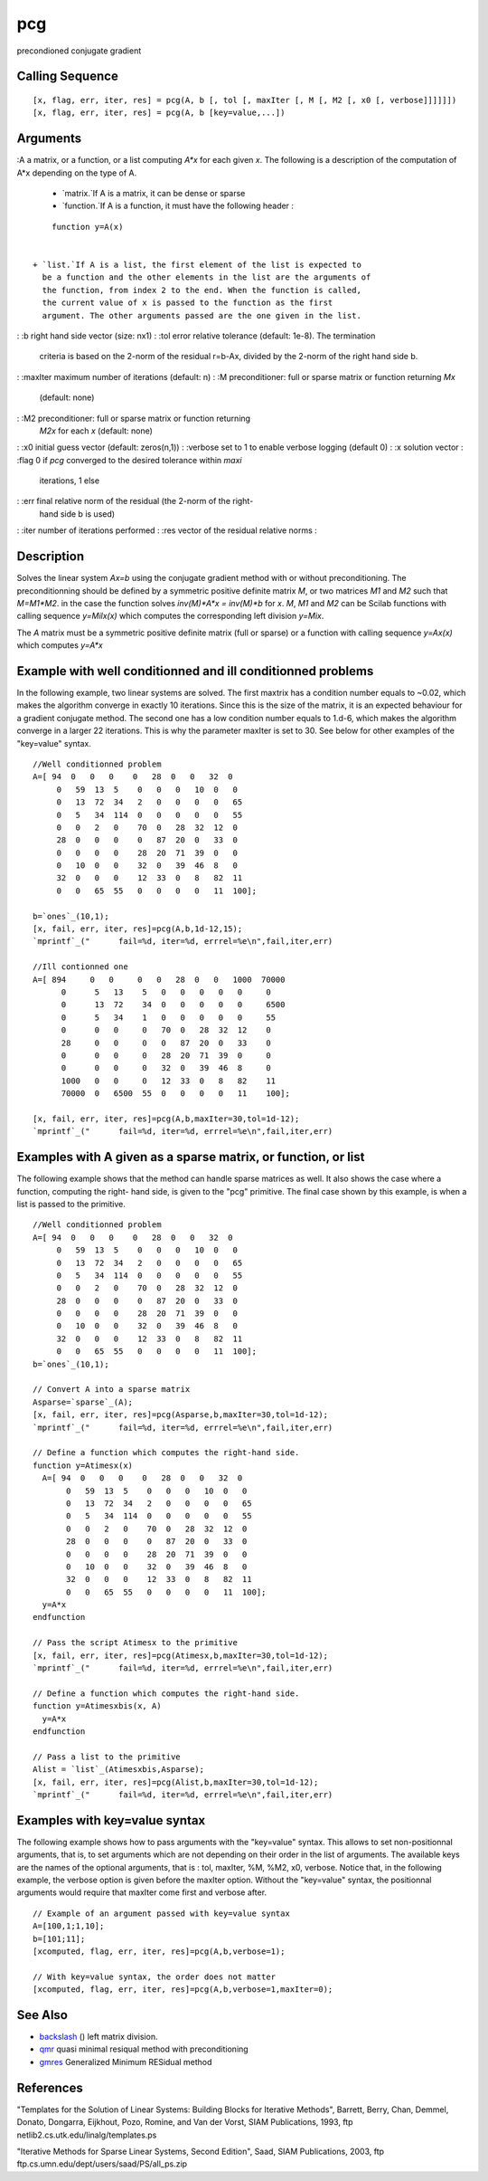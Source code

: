 


pcg
===

precondioned conjugate gradient



Calling Sequence
~~~~~~~~~~~~~~~~


::

    [x, flag, err, iter, res] = pcg(A, b [, tol [, maxIter [, M [, M2 [, x0 [, verbose]]]]]])
    [x, flag, err, iter, res] = pcg(A, b [key=value,...])




Arguments
~~~~~~~~~

:A a matrix, or a function, or a list computing `A*x` for each given
`x`. The following is a description of the computation of A*x
depending on the type of A.

    + `matrix.`If A is a matrix, it can be dense or sparse
    + `function.`If A is a function, it must have the following header :

::

        function y=A(x)


    + `list.`If A is a list, the first element of the list is expected to
      be a function and the other elements in the list are the arguments of
      the function, from index 2 to the end. When the function is called,
      the current value of x is passed to the function as the first
      argument. The other arguments passed are the one given in the list.

: :b right hand side vector (size: nx1)
: :tol error relative tolerance (default: 1e-8). The termination
  criteria is based on the 2-norm of the residual r=b-Ax, divided by the
  2-norm of the right hand side b.
: :maxIter maximum number of iterations (default: n)
: :M preconditioner: full or sparse matrix or function returning `M\x`
  (default: none)
: :M2 preconditioner: full or sparse matrix or function returning
  `M2\x` for each `x` (default: none)
: :x0 initial guess vector (default: zeros(n,1))
: :verbose set to 1 to enable verbose logging (default 0)
: :x solution vector
: :flag 0 if `pcg` converged to the desired tolerance within `maxi`
  iterations, 1 else
: :err final relative norm of the residual (the 2-norm of the right-
  hand side b is used)
: :iter number of iterations performed
: :res vector of the residual relative norms
:



Description
~~~~~~~~~~~

Solves the linear system `Ax=b` using the conjugate gradient method
with or without preconditioning. The preconditionning should be
defined by a symmetric positive definite matrix `M`, or two matrices
`M1` and `M2` such that `M=M1*M2`. in the case the function solves
`inv(M)*A*x = inv(M)*b` for `x`. `M`, `M1` and `M2` can be Scilab
functions with calling sequence `y=Milx(x)` which computes the
corresponding left division `y=Mi\x`.

The `A` matrix must be a symmetric positive definite matrix (full or
sparse) or a function with calling sequence `y=Ax(x)` which computes
`y=A*x`



Example with well conditionned and ill conditionned problems
~~~~~~~~~~~~~~~~~~~~~~~~~~~~~~~~~~~~~~~~~~~~~~~~~~~~~~~~~~~~

In the following example, two linear systems are solved. The first
maxtrix has a condition number equals to ~0.02, which makes the
algorithm converge in exactly 10 iterations. Since this is the size of
the matrix, it is an expected behaviour for a gradient conjugate
method. The second one has a low condition number equals to 1.d-6,
which makes the algorithm converge in a larger 22 iterations. This is
why the parameter maxIter is set to 30. See below for other examples
of the "key=value" syntax.


::

    //Well conditionned problem
    A=[ 94  0   0   0    0   28  0   0   32  0  
         0   59  13  5    0   0   0   10  0   0  
         0   13  72  34   2   0   0   0   0   65 
         0   5   34  114  0   0   0   0   0   55 
         0   0   2   0    70  0   28  32  12  0  
         28  0   0   0    0   87  20  0   33  0  
         0   0   0   0    28  20  71  39  0   0  
         0   10  0   0    32  0   39  46  8   0  
         32  0   0   0    12  33  0   8   82  11 
         0   0   65  55   0   0   0   0   11  100];
    
    b=`ones`_(10,1);
    [x, fail, err, iter, res]=pcg(A,b,1d-12,15);
    `mprintf`_("      fail=%d, iter=%d, errrel=%e\n",fail,iter,err)
    
    //Ill contionned one
    A=[ 894     0   0     0   0   28  0   0   1000  70000
          0      5   13    5   0   0   0   0   0     0    
          0      13  72    34  0   0   0   0   0     6500 
          0      5   34    1   0   0   0   0   0     55   
          0      0   0     0   70  0   28  32  12    0    
          28     0   0     0   0   87  20  0   33    0    
          0      0   0     0   28  20  71  39  0     0    
          0      0   0     0   32  0   39  46  8     0    
          1000   0   0     0   12  33  0   8   82    11   
          70000  0   6500  55  0   0   0   0   11    100];
     
    [x, fail, err, iter, res]=pcg(A,b,maxIter=30,tol=1d-12);
    `mprintf`_("      fail=%d, iter=%d, errrel=%e\n",fail,iter,err)




Examples with A given as a sparse matrix, or function, or list
~~~~~~~~~~~~~~~~~~~~~~~~~~~~~~~~~~~~~~~~~~~~~~~~~~~~~~~~~~~~~~

The following example shows that the method can handle sparse matrices
as well. It also shows the case where a function, computing the right-
hand side, is given to the "pcg" primitive. The final case shown by
this example, is when a list is passed to the primitive.


::

    //Well conditionned problem
    A=[ 94  0   0   0    0   28  0   0   32  0  
         0   59  13  5    0   0   0   10  0   0  
         0   13  72  34   2   0   0   0   0   65 
         0   5   34  114  0   0   0   0   0   55 
         0   0   2   0    70  0   28  32  12  0  
         28  0   0   0    0   87  20  0   33  0  
         0   0   0   0    28  20  71  39  0   0  
         0   10  0   0    32  0   39  46  8   0  
         32  0   0   0    12  33  0   8   82  11 
         0   0   65  55   0   0   0   0   11  100];
    b=`ones`_(10,1);
    
    // Convert A into a sparse matrix
    Asparse=`sparse`_(A);
    [x, fail, err, iter, res]=pcg(Asparse,b,maxIter=30,tol=1d-12);
    `mprintf`_("      fail=%d, iter=%d, errrel=%e\n",fail,iter,err)
    
    // Define a function which computes the right-hand side.
    function y=Atimesx(x)
      A=[ 94  0   0   0    0   28  0   0   32  0  
           0   59  13  5    0   0   0   10  0   0  
           0   13  72  34   2   0   0   0   0   65
           0   5   34  114  0   0   0   0   0   55
           0   0   2   0    70  0   28  32  12  0
           28  0   0   0    0   87  20  0   33  0
           0   0   0   0    28  20  71  39  0   0
           0   10  0   0    32  0   39  46  8   0
           32  0   0   0    12  33  0   8   82  11
           0   0   65  55   0   0   0   0   11  100];
      y=A*x
    endfunction
    
    // Pass the script Atimesx to the primitive
    [x, fail, err, iter, res]=pcg(Atimesx,b,maxIter=30,tol=1d-12);
    `mprintf`_("      fail=%d, iter=%d, errrel=%e\n",fail,iter,err)
    
    // Define a function which computes the right-hand side.
    function y=Atimesxbis(x, A)
      y=A*x
    endfunction
    
    // Pass a list to the primitive
    Alist = `list`_(Atimesxbis,Asparse);
    [x, fail, err, iter, res]=pcg(Alist,b,maxIter=30,tol=1d-12);
    `mprintf`_("      fail=%d, iter=%d, errrel=%e\n",fail,iter,err)




Examples with key=value syntax
~~~~~~~~~~~~~~~~~~~~~~~~~~~~~~

The following example shows how to pass arguments with the "key=value"
syntax. This allows to set non-positionnal arguments, that is, to set
arguments which are not depending on their order in the list of
arguments. The available keys are the names of the optional arguments,
that is : tol, maxIter, %M, %M2, x0, verbose. Notice that, in the
following example, the verbose option is given before the maxIter
option. Without the "key=value" syntax, the positionnal arguments
would require that maxIter come first and verbose after.


::

    // Example of an argument passed with key=value syntax
    A=[100,1;1,10];
    b=[101;11];
    [xcomputed, flag, err, iter, res]=pcg(A,b,verbose=1);
    
    // With key=value syntax, the order does not matter
    [xcomputed, flag, err, iter, res]=pcg(A,b,verbose=1,maxIter=0);




See Also
~~~~~~~~


+ `backslash`_ (\) left matrix division.
+ `qmr`_ quasi minimal resiqual method with preconditioning
+ `gmres`_ Generalized Minimum RESidual method




References
~~~~~~~~~~

"Templates for the Solution of Linear Systems: Building Blocks for
Iterative Methods", Barrett, Berry, Chan, Demmel, Donato, Dongarra,
Eijkhout, Pozo, Romine, and Van der Vorst, SIAM Publications, 1993,
ftp netlib2.cs.utk.edu/linalg/templates.ps

"Iterative Methods for Sparse Linear Systems, Second Edition", Saad,
SIAM Publications, 2003, ftp
ftp.cs.umn.edu/dept/users/saad/PS/all_ps.zip

.. _gmres: gmres.html
.. _qmr: qmr.html
.. _backslash: backslash.html


